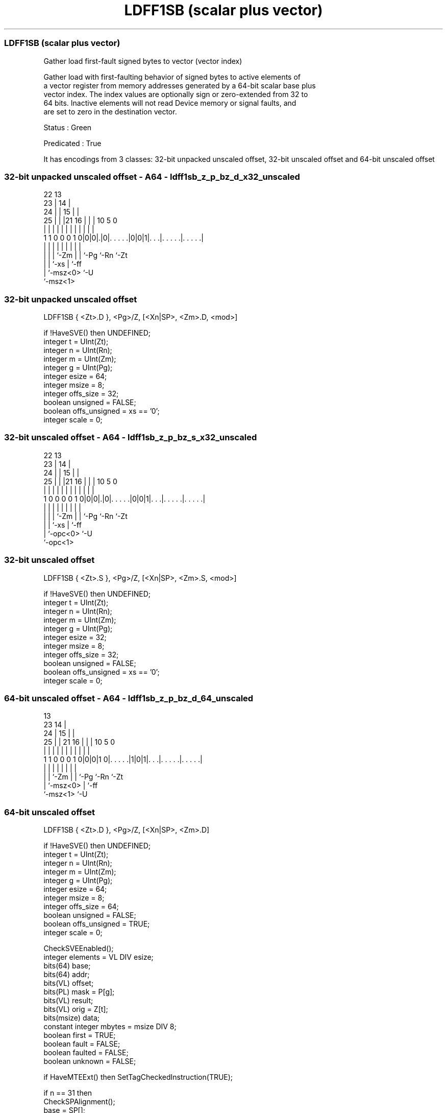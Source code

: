 .nh
.TH "LDFF1SB (scalar plus vector)" "7" " "  "instruction" "sve"
.SS LDFF1SB (scalar plus vector)
 Gather load first-fault signed bytes to vector (vector index)

 Gather load with first-faulting behavior of signed bytes to active elements of
 a vector register from memory addresses generated by a 64-bit scalar base plus
 vector index. The index values are optionally sign or zero-extended from 32 to
 64 bits. Inactive elements will not read Device memory or signal faults, and
 are set to zero in the destination vector.

 Status : Green

 Predicated : True


It has encodings from 3 classes: 32-bit unpacked unscaled offset, 32-bit unscaled offset and 64-bit unscaled offset

.SS 32-bit unpacked unscaled offset - A64 - ldff1sb_z_p_bz_d_x32_unscaled
 
                     22                13                          
                   23 |              14 |                          
                 24 | |            15 | |                          
               25 | | |21        16 | | |    10         5         0
                | | | | |         | | | |     |         |         |
   1 1 0 0 0 1 0|0|0|.|0|. . . . .|0|0|1|. . .|. . . . .|. . . . .|
                | | |   |           | | |     |         |
                | | |   `-Zm        | | `-Pg  `-Rn      `-Zt
                | | `-xs            | `-ff
                | `-msz<0>          `-U
                `-msz<1>
  
  
 
.SS 32-bit unpacked unscaled offset
 
 LDFF1SB { <Zt>.D }, <Pg>/Z, [<Xn|SP>, <Zm>.D, <mod>]
 
 if !HaveSVE() then UNDEFINED;
 integer t = UInt(Zt);
 integer n = UInt(Rn);
 integer m = UInt(Zm);
 integer g = UInt(Pg);
 integer esize = 64;
 integer msize = 8;
 integer offs_size = 32;
 boolean unsigned = FALSE;
 boolean offs_unsigned = xs == '0';
 integer scale = 0;
.SS 32-bit unscaled offset - A64 - ldff1sb_z_p_bz_s_x32_unscaled
 
                     22                13                          
                   23 |              14 |                          
                 24 | |            15 | |                          
               25 | | |21        16 | | |    10         5         0
                | | | | |         | | | |     |         |         |
   1 0 0 0 0 1 0|0|0|.|0|. . . . .|0|0|1|. . .|. . . . .|. . . . .|
                | | |   |           | | |     |         |
                | | |   `-Zm        | | `-Pg  `-Rn      `-Zt
                | | `-xs            | `-ff
                | `-opc<0>          `-U
                `-opc<1>
  
  
 
.SS 32-bit unscaled offset
 
 LDFF1SB { <Zt>.S }, <Pg>/Z, [<Xn|SP>, <Zm>.S, <mod>]
 
 if !HaveSVE() then UNDEFINED;
 integer t = UInt(Zt);
 integer n = UInt(Rn);
 integer m = UInt(Zm);
 integer g = UInt(Pg);
 integer esize = 32;
 integer msize = 8;
 integer offs_size = 32;
 boolean unsigned = FALSE;
 boolean offs_unsigned = xs == '0';
 integer scale = 0;
.SS 64-bit unscaled offset - A64 - ldff1sb_z_p_bz_d_64_unscaled
 
                                       13                          
                   23                14 |                          
                 24 |              15 | |                          
               25 | |  21        16 | | |    10         5         0
                | | |   |         | | | |     |         |         |
   1 1 0 0 0 1 0|0|0|1 0|. . . . .|1|0|1|. . .|. . . . .|. . . . .|
                | |     |           | | |     |         |
                | |     `-Zm        | | `-Pg  `-Rn      `-Zt
                | `-msz<0>          | `-ff
                `-msz<1>            `-U
  
  
 
.SS 64-bit unscaled offset
 
 LDFF1SB { <Zt>.D }, <Pg>/Z, [<Xn|SP>, <Zm>.D]
 
 if !HaveSVE() then UNDEFINED;
 integer t = UInt(Zt);
 integer n = UInt(Rn);
 integer m = UInt(Zm);
 integer g = UInt(Pg);
 integer esize = 64;
 integer msize = 8;
 integer offs_size = 64;
 boolean unsigned = FALSE;
 boolean offs_unsigned = TRUE;
 integer scale = 0;
 
 CheckSVEEnabled();
 integer elements = VL DIV esize;
 bits(64) base;
 bits(64) addr;
 bits(VL) offset;
 bits(PL) mask = P[g];
 bits(VL) result;
 bits(VL) orig = Z[t];
 bits(msize) data;
 constant integer mbytes = msize DIV 8;
 boolean first = TRUE;
 boolean fault = FALSE;
 boolean faulted = FALSE;
 boolean unknown = FALSE;
 
 if HaveMTEExt() then SetTagCheckedInstruction(TRUE);
 
 if n == 31 then
     CheckSPAlignment();
     base = SP[];
 else
     base = X[n];
 offset = Z[m];
 
 for e = 0 to elements-1
     if ElemP[mask, e, esize] == '1' then
         integer off = Int(Elem[offset, e, esize]<offs_size-1:0>, offs_unsigned);
         addr = base + (off << scale);
         if first then
             // Mem[] will not return if a fault is detected for the first active element
             data = Mem[addr, mbytes, AccType_NORMAL];
             first = FALSE;
         else
             // MemNF[] will return fault=TRUE if access is not performed for any reason
             (data, fault) = MemNF[addr, mbytes, AccType_NONFAULT];
     else
         (data, fault) = (Zeros(msize), FALSE);
 
     // FFR elements set to FALSE following a supressed access/fault
     faulted = faulted || fault;
     if faulted then
         ElemFFR[e, esize] = '0';
 
     // Value becomes CONSTRAINED UNPREDICTABLE after an FFR element is FALSE
     unknown = unknown || ElemFFR[e, esize] == '0';
     if unknown then
         if !fault && ConstrainUnpredictableBool(Unpredictable_SVELDNFDATA) then
             Elem[result, e, esize] = Extend(data, esize, unsigned);
         elsif ConstrainUnpredictableBool(Unpredictable_SVELDNFZERO) then
             Elem[result, e, esize] = Zeros();
         else  // merge
             Elem[result, e, esize] = Elem[orig, e, esize];
     else
         Elem[result, e, esize] = Extend(data, esize, unsigned);
 
 Z[t] = result;
 

.SS Assembler Symbols

 <Zt>
  Encoded in Zt
  Is the name of the scalable vector register to be transferred, encoded in the
  "Zt" field.

 <Pg>
  Encoded in Pg
  Is the name of the governing scalable predicate register P0-P7, encoded in the
  "Pg" field.

 <Xn|SP>
  Encoded in Rn
  Is the 64-bit name of the general-purpose base register or stack pointer,
  encoded in the "Rn" field.

 <Zm>
  Encoded in Zm
  Is the name of the offset scalable vector register, encoded in the "Zm" field.

 <mod>
  Encoded in xs
  Is the index extend and shift specifier,

  xs <mod> 
  0  UXTW  
  1  SXTW  



.SS Operation

 CheckSVEEnabled();
 integer elements = VL DIV esize;
 bits(64) base;
 bits(64) addr;
 bits(VL) offset;
 bits(PL) mask = P[g];
 bits(VL) result;
 bits(VL) orig = Z[t];
 bits(msize) data;
 constant integer mbytes = msize DIV 8;
 boolean first = TRUE;
 boolean fault = FALSE;
 boolean faulted = FALSE;
 boolean unknown = FALSE;
 
 if HaveMTEExt() then SetTagCheckedInstruction(TRUE);
 
 if n == 31 then
     CheckSPAlignment();
     base = SP[];
 else
     base = X[n];
 offset = Z[m];
 
 for e = 0 to elements-1
     if ElemP[mask, e, esize] == '1' then
         integer off = Int(Elem[offset, e, esize]<offs_size-1:0>, offs_unsigned);
         addr = base + (off << scale);
         if first then
             // Mem[] will not return if a fault is detected for the first active element
             data = Mem[addr, mbytes, AccType_NORMAL];
             first = FALSE;
         else
             // MemNF[] will return fault=TRUE if access is not performed for any reason
             (data, fault) = MemNF[addr, mbytes, AccType_NONFAULT];
     else
         (data, fault) = (Zeros(msize), FALSE);
 
     // FFR elements set to FALSE following a supressed access/fault
     faulted = faulted || fault;
     if faulted then
         ElemFFR[e, esize] = '0';
 
     // Value becomes CONSTRAINED UNPREDICTABLE after an FFR element is FALSE
     unknown = unknown || ElemFFR[e, esize] == '0';
     if unknown then
         if !fault && ConstrainUnpredictableBool(Unpredictable_SVELDNFDATA) then
             Elem[result, e, esize] = Extend(data, esize, unsigned);
         elsif ConstrainUnpredictableBool(Unpredictable_SVELDNFZERO) then
             Elem[result, e, esize] = Zeros();
         else  // merge
             Elem[result, e, esize] = Elem[orig, e, esize];
     else
         Elem[result, e, esize] = Extend(data, esize, unsigned);
 
 Z[t] = result;

